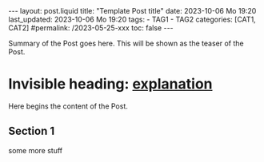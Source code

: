 #+LANGUAGE: en

#+begin_comment
1) =toc:nil=: Do not generate Org TOC:
   https://orgmode.org/manual/Table-of-Contents.html
2) =broken-links=: Continue export even when there are broken links 
   https://orgmode.org/manual/Export-Settings.html
#+end_comment
#+OPTIONS: toc:nil  broken-links:mark

#+begin_comment
Jekyll front matter:
https://jekyllrb.com/docs/front-matter/
#+end_comment
#+begin_export html
---
layout: post.liquid
title:  "Template Post title"
date: 2023-10-06 Mo 19:20
last_updated: 2023-10-06 Mo 19:20
tags:
  - TAG1
  - TAG2
categories: [CAT1, CAT2]
#permalink: /2023-05-25-xxx
toc: false
---

#+end_export


Summary of the Post goes here. This will be shown as the teaser of the
Post. 


* Invisible heading: [[id:2945C2A7-5513-4C40-B49B-F11F3048F3EF][explanation]]
  
  Here begins the content of the Post.

  
** Section 1

   some more stuff
   


* INFO Level 1 heading is invisible                                :noexport:
  CLOSED: [2023-12-09 Sa 23:07]
  :PROPERTIES:
  :ID:       2945C2A7-5513-4C40-B49B-F11F3048F3EF
  :END:
  :LOGBOOK:
  - CLOSING NOTE [2023-12-09 Sa 23:07]
  :END:

  #+begin_comment
  This heading will not be exported, because of the =noexport= tag.
  #+end_comment

  The title of the Post will be the Level 1 (H1) heading. In
  Markdown, as well as in HTML sites there should be a single H1
  element. Hence we hide the second onde.

  The code that hides the level 1 heading (H1) is:
   
  #+begin_src bash :results verbatim
    ack --group -A 4 --ignore-dir _site --ignore-dir _drafts "ref:hide:level1" ../
  #+end_src

  #+RESULTS:
  #+begin_example
  ../_layouts/default.liquid.html
  81:    <!-- ref:hide:level1: -->
  82-    <h1 class="project-name">{{ page-title }}</h1>
  83-    <h2 class="project-tagline">{{ page-tagline }}</h2>
  84-    {% if page.layout == 'home' and site.github.is_project_page %}
  85-        <a href="{{ site.github.repository_url }}" class="btn">View on GitHub</a>

  ../_sass/jekyll-theme-cayman-blog.scss
  242:  // ref:hide:level1:heading:
  243-  // There should only be one h1 in visible in the page
  244-  // In the current theme, the page-heading already contains
  245-  // a h1, therefore we hide this one
  246-  // see: _layouts/default.liquid.html:<section class="page-header">
  #+end_example


